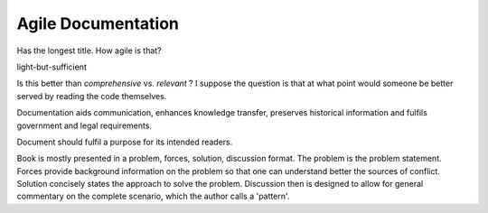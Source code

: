 Agile Documentation
===================

Has the longest title. How agile is that? 


light-but-sufficient

Is this better than *comprehensive* vs. *relevant* ? I suppose the question
is that at what point would someone be better served by reading the code 
themselves. 


Documentation aids communication, enhances knowledge transfer, preserves
historical information and fulfils government and legal requirements. 


Document should fulfil a purpose for its intended readers. 


Book is mostly presented in a problem, forces, solution, discussion format.
The problem is the problem statement. Forces provide background information
on the problem so that one can understand better the sources of conflict. 
Solution concisely states the approach to solve the problem. Discussion
then is designed to allow for general commentary on the complete scenario, 
which the author calls a 'pattern'.



